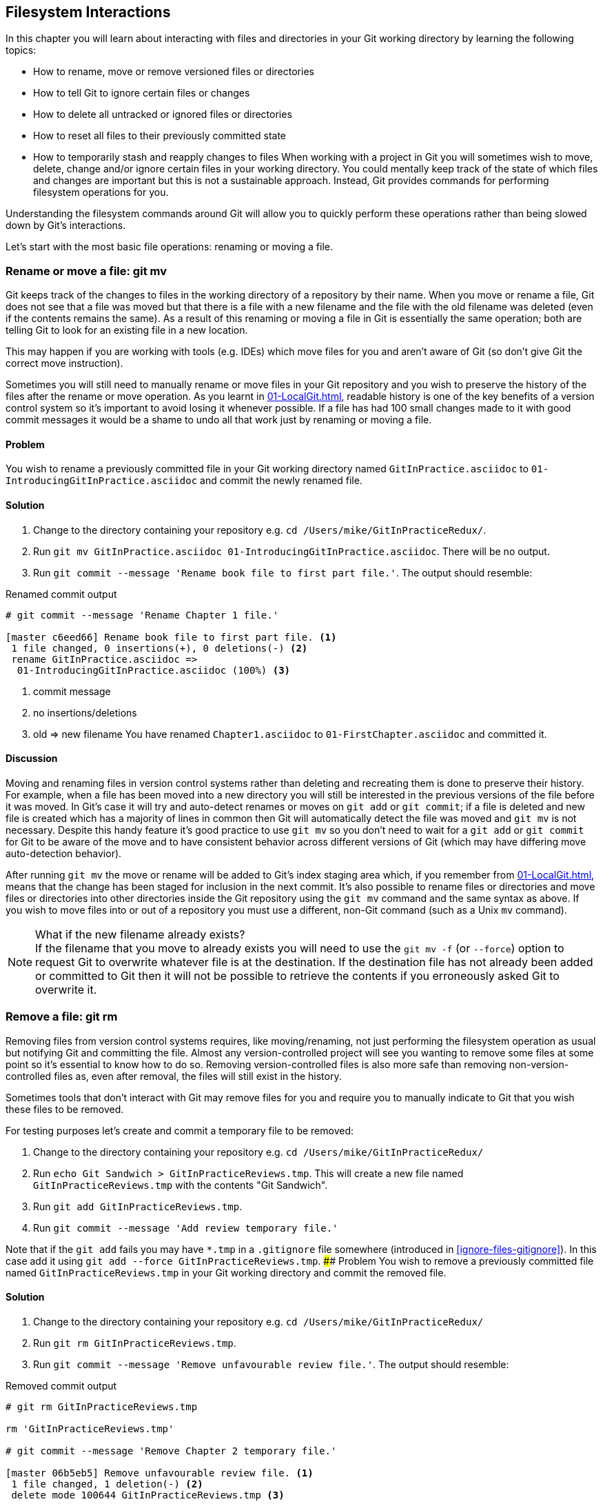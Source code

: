 ## Filesystem Interactions
ifdef::env-github[:outfilesuffix: .adoc]

In this chapter you will learn about interacting with files and directories in your Git working directory by learning the following topics:

* How to rename, move or remove versioned files or directories
* How to tell Git to ignore certain files or changes
* How to delete all untracked or ignored files or directories
* How to reset all files to their previously committed state
* How to temporarily stash and reapply changes to files
//(TP)-Why should I care about the filesystem command via Git? Why not just copy or move the files via Explorer? It would be nice with some context. Guess you are doing that further down.
When working with a project in Git you will sometimes wish to move, delete, change and/or ignore certain files in your working directory. You could mentally keep track of the state of which files and changes are important but this is not a sustainable approach. Instead, Git provides commands for performing filesystem operations for you.

Understanding the filesystem commands around Git will allow you to quickly perform these operations rather than being slowed down by Git's interactions.

Let's start with the most basic file operations: renaming or moving a file.

### Rename or move a file: git mv
Git keeps track of the changes to files in the working directory of a repository by their name. When you move or rename a file, Git does not see that a file was moved but that there is a file with a new filename and the file with the old filename was deleted (even if the contents remains the same). As a result of this renaming or moving a file in Git is essentially the same operation; both are telling Git to look for an existing file in a new location.

This may happen if you are working with tools (e.g. IDEs) which move files for you and aren't aware of Git (so don't give Git the correct move instruction).

Sometimes you will still need to manually rename or move files in your Git repository and you wish to preserve the history of the files after the rename or move operation. As you learnt in <<01-LocalGit#viewing-history-git-log-gitk-gitx>>, readable history is one of the key benefits of a version control system so it's important to avoid losing it whenever possible. If a file has had 100 small changes made to it with good commit messages it would be a shame to undo all that work just by renaming or moving a file.

#### Problem
You wish to rename a previously committed file in your Git working directory named `GitInPractice.asciidoc` to `01-IntroducingGitInPractice.asciidoc` and commit the newly renamed file.

#### Solution
//(TP)-There is a difference between the commit message in bullet 3 and the command executed further down. 'Rename book file to first part file.' vs. 'Rename Chapter 1 file.'
1.  Change to the directory containing your repository e.g. `cd /Users/mike/GitInPracticeRedux/`.
2.  Run `git mv GitInPractice.asciidoc 01-IntroducingGitInPractice.asciidoc`. There will be no output.
3.  Run `git commit --message 'Rename book file to first part file.'`. The output should resemble:

.Renamed commit output
```
# git commit --message 'Rename Chapter 1 file.'

[master c6eed66] Rename book file to first part file. <1>
 1 file changed, 0 insertions(+), 0 deletions(-) <2>
 rename GitInPractice.asciidoc =>
  01-IntroducingGitInPractice.asciidoc (100%) <3>
```
<1> commit message
<2> no insertions/deletions
<3> old => new filename
//(TP)-Again the lines below does not correspond with the Solution statements above
You have renamed `Chapter1.asciidoc` to `01-FirstChapter.asciidoc` and committed it.

#### Discussion
Moving and renaming files in version control systems rather than deleting and recreating them is done to preserve their history. For example, when a file has been moved into a new directory you will still be interested in the previous versions of the file before it was moved. In Git's case it will try and auto-detect renames or moves on `git add` or `git commit`; if a file is deleted and new file is created which has a majority of lines in common then Git will automatically detect the file was moved and `git mv` is not necessary. Despite this handy feature it's good practice to use `git mv` so you don't need to wait for a `git add` or `git commit` for Git to be aware of the move and to have consistent behavior across different versions of Git (which may have differing move auto-detection behavior).

After running `git mv` the move or rename will be added to Git's index staging area which, if you remember from <<01-LocalGit#building-a-new-commit-in-the-index-staging-area-git-add>>, means that the change has been staged for inclusion in the next commit.
//(TP)-I think it could be made more clear that you can perform file or directory operations within the same Git repository, but not between different Git repositories. 
It's also possible to rename files or directories and move files or directories into other directories inside the Git repository using the `git mv` command and the same syntax as above. If you wish to move files into or out of a repository you must use a different, non-Git command (such as a Unix `mv` command).

.What if the new filename already exists?
NOTE: If the filename that you move to already exists you will need to use the `git mv -f` (or `--force`) option to request Git to overwrite whatever file is at the destination. If the destination file has not already been added or committed to Git then it will not be possible to retrieve the contents if you erroneously asked Git to overwrite it.

### Remove a file: git rm
Removing files from version control systems requires, like moving/renaming, not just performing the filesystem operation as usual but notifying Git and committing the file. Almost any version-controlled project will see you wanting to remove some files at some point so it's essential to know how to do so. Removing version-controlled files is also more safe than removing non-version-controlled files as, even after removal, the files will still exist in the history.

Sometimes tools that don't interact with Git may remove files for you and require you to manually indicate to Git that you wish these files to be removed.

For testing purposes let's create and commit a temporary file to be removed:

1.  Change to the directory containing your repository e.g. `cd /Users/mike/GitInPracticeRedux/`
2.  Run `echo Git Sandwich > GitInPracticeReviews.tmp`. This will create a new file named `GitInPracticeReviews.tmp` with the contents "Git Sandwich".
3.  Run `git add GitInPracticeReviews.tmp`.
4.  Run `git commit --message 'Add review temporary file.'`

Note that if the `git add` fails you may have `*.tmp` in a `.gitignore` file somewhere (introduced in <<ignore-files-gitignore>>). In this case add it using `git add --force GitInPracticeReviews.tmp`.
//(TP)-Will the content of the '.gitignore' have any influence on the 'git rm -r' command? E.g. if you have a directory with some files, update your .gitignore to exclude them, and then try to remove the directory/files? I don't know if you are getting into more details about .gitignore later. If not and the above order of the modification to .gitignore does have an influence, it might be worth mentioning.
#### Problem
You wish to remove a previously committed file named `GitInPracticeReviews.tmp` in your Git working directory and commit the removed file.

#### Solution
//(TP)-There is a discrepency between the command in solution item 3 and the commands further down explaining the output. If this should not be so, please correct.
1.  Change to the directory containing your repository e.g. `cd /Users/mike/GitInPracticeRedux/`
2.  Run `git rm GitInPracticeReviews.tmp`.
3.  Run `git commit --message 'Remove unfavourable review file.'`. The output should resemble:

.Removed commit output
```
# git rm GitInPracticeReviews.tmp

rm 'GitInPracticeReviews.tmp'

# git commit --message 'Remove Chapter 2 temporary file.'

[master 06b5eb5] Remove unfavourable review file. <1>
 1 file changed, 1 deletion(-) <2>
 delete mode 100644 GitInPracticeReviews.tmp <3>
```
<1> commit message
<2> 1 line deleted
<3> deleted filename

You have removed `GitInPracticeReviews.tmp` and committed it.

#### Discussion
Git will only interact with the Git repository when you explicitly give it commands which is why when you remove a file Git does not automatically run `git rm` command. The `git rm` command is not just indicating to Git that you wish for a file to be removed but also (like `git mv`) that this removal should be part of the next commit.

If you wish to see a simulated run of `git rm` without actually removing the requested file then you can use `git rm -n` (or `--dry-run`). This will print the output of the command as if it were running normally and indicate success or failure but without actually removing the file.
//(TP)-I create a new directory called 'Output' and placed some files in it. I also created a subfolder called 'bin' and places some additional files (it was actually the output of publishing a WebApi from within Visual Studio). When I ran the 'git rm -r' command all files _except_ the .DLL files in \bin were removed. Don't know if this is of importance, but thought I would mention it.
To remove a directory and all the files and subdirectories within it you will need to use `git rm -r` (where the `-r` stands for 'recursive'). When run this will delete the directory and all files under it. This is combined well with `--dry-run` if you want to see what would be removed before removing it.

.What if a file has uncommitted changes?
NOTE: If a file has uncommitted changes but you still wish to remove it you will need to use the `git rm -f` (or `--force`) option to indicate to Git you wish to remove it before committing the changes.

### Resetting files to the last commit: git reset
There are times when you have made some changes to files in the working directory but you do not wish to commit these changes.

Perhaps you added debugging statements to files and have now committed a fix so want to reset all of the files that have not been committed to their last committed state (on the current branch).

#### Problem
You wish to reset the state of all the files in your working directory to their last committed state.

#### Solution
1.  Change to the directory containing your repository e.g. `cd /Users/mike/GitInPracticeRedux/`
2.  Run `echo EXTRA >> 01-IntroducingGitInPractice.asciidoc` to append "EXTRA" to the end of `01-IntroducingGitInPractice.asciidoc`.
3.  Run `git reset --hard`. The output should resemble:

.Hard reset output
```
# git reset --hard

HEAD is now at 06b5eb5 Remove unfavourable review file. <1>
```
<1> Reset commit

You have reset the Git working directory to the last committed state.

#### Discussion
The `--hard` argument signals to `git reset` that you wish it to reset both the index staging area and the working directory to the state of the previous commit on this branch. If run without an argument it defaults to `git reset --mixed` which will reset the index staging area but not the contents of the working directory. In short, `git reset --mixed` only undoes `git add` but `git reset --hard` undoes `git add` and all file modifications.

`git reset` will be used to perform more operations (including those that alter history) in <<06-RewritingHistoryAndDisasterRecovery#resetting-a-branch-to-a-previous-commit-git-reset>>.

.Dangers of using `git reset --hard`
WARNING: Care should be used with `git reset --hard`; it will immediately and without prompting remove all your uncommitted changes to any file in your working directory. This is probably the command which has caused me more regret than any other; I've typed it accidentally and removed work I hadn't intended to. Remember in <<01-LocalGit#why-do-programmers-use-git>> we learnt that it's very hard to lose work with Git? If you have uncommitted work this is one of the easiest ways to lose it! A safer option may be to use Git's stash functionality instead.

### Delete untracked files: git clean
When working in a Git repository some tools may output undesirable files into your working directory.

Some text editors may use temporary files, operating systems may write thumbnail cache files or programs may write crash dumps. Alternatively, sometimes there may be files that are desirable but you do not wish to commit them to your version control system and instead wish to remove them to build clean versions (although this is generally better handled by _ignoring_ these files as in <<ignore-files-gitignore>>).

When you wish to remove these files you could remove them manually but it's easier to ask Git to do so as it already knows which files in the working directory are versioned and which are _untracked_.

You can view the files that are currently tracked by running `git ls-files`. This will currently only show `01-IntroducingGitInPractice.asciidoc` as that is the only file that has been added to the Git repository. You can run `git ls-files --others` (or `-o`) to show the currently untracked files (which there should be none of).

For testing purposes let's create a temporary file to be removed:

1.  Change to the directory containing your repository e.g. `cd /Users/mike/GitInPracticeRedux/`
2.  Run `echo Needs more cowbell > GitInPracticeIdeas.tmp`. This will create a new file named `GitInPracticeIdeas.tmp` with the contents "Needs more cowbell".

#### Problem
You wish to remove an untracked file named `GitInPracticeIdeas.tmp` from a Git working directory.

#### Solution
1.  Change to the directory containing your repository e.g. `cd /Users/mike/GitInPracticeRedux/`
2.  Run `git clean --force`. The output should resemble:

.Force cleaned files output
```
# git clean --force

Removing GitInPracticeIdeas.tmp <1>
```
<1> removed file

You have removed `GitInPracticeIdeas.tmp` from the Git working directory.

#### Discussion
`git clean` requires the `--force` argument because this command is potentially dangerous; with a single command you can remove many, many files very quickly. Remember in <<01-LocalGit#why-do-programmers-use-git>> we learnt that accidentally losing any file or change committed to Git system is nearly impossible. This is the opposite situation; `git clean` will happily remove thousands of files very quickly which cannot be easily recovered (unless backed up through another mechanism).

To make `git clean` a bit safer you can preview what will be removed before doing so by using `git clean -n` (or `--dry-run`). This behaves like the `git rm --dry-run` in that it prints the output of the removals that would be performed but does not actually do so.

To remove untracked directories as well as untracked files you can use the `-d` (which stands for "directory") parameter.

### Ignore files: .gitignore
As discussed in <<delete-untracked-files-git-clean>>, sometimes working directories will contain files which are _untracked_ by Git and you do not wish to add them to the repository.

Sometimes these files are one-off occurrences; you accidentally copy a file to the wrong directory and wish to delete it. Usually, however, they are the product of some software (e.g. the software stored in the version control system or some part of your operating system) putting files into the working directory of your version control system.

You could just `git clean` these files each time but that would rapidly become tedious. Instead we could tell Git to ignore them so it never complains about these files being untracked and you do not accidentally add them to commits.

#### Problem
You wish to ignore all files with the extension `.tmp` in a Git repository.

#### Solution
1.  Change to the directory containing your repository e.g. `cd /Users/mike/GitInPracticeRedux/`
2.  Run `echo \*.tmp > .gitignore`. This will create a new file named `.gitignore` with the contents "*.tmp".
3.  Run `git add .gitignore` to add `.gitignore` to the index staging area for the next commit. There will be no output.
4.  Run `git commit --message='Ignore .tmp files.'`. The output should resemble:

.Ignore file commit output
```
# git commit --message='Ignore .tmp files.'

[master 0b4087c] Ignore .tmp files. <1>
 1 file changed, 1 insertion(+) <2>
 create mode 100644 .gitignore <3>
```
<1> commit message
<2> 1 line added
<3> created filename

You have added a `.gitignore` file with instructions to ignore all `.tmp` files in the Git working directory.

#### Discussion
Each line of a `.gitignore` file matches files with a pattern. For example, you can add comments by starting a line with a `#` character or negate patterns by starting a line with a `!` character. Read more about the pattern syntax in `git help gitignore`.

A good and widely-held principle for version control systems is to avoid committing _output files_ to a version control repository. Output files are those that are created from input files that are stored within the version control repository.

For example, I may have a `hello.c` file which is compiled into `hello.o` object file. The `hello.c` _input file_ should be committed to the version control system but the `hello.o` _output file_ should not.
//(TP)-Over time the .gitignore file will grow, but it may take some time. If you have a pointer or link to where the reader can download a good one, it would be very usefull.
Committing `.gitignore` to the Git repository makes it easy to build up lists of expected output files so that they can be shared between all the users of a repository and not accidentally committed.

Let's try and add an ignored file.

1.  Change to the directory containing your repository e.g. `cd /Users/mike/GitInPracticeRedux/`
2.  Run `touch GitInPractiseGoodIdeas.tmp`. This will create a new, empty file named `GitInPractiseGoodIdeas.tmp`.
3.  Run `git add GitInPractiseGoodIdeas.tmp`. The output should resemble:

.Trying to add an ignored file
[.long-annotations]
```
# git add GitInPractiseGoodIdeas.tmp

The following paths are ignored by one of your .gitignore files:
GitInPractiseGoodIdeas.tmp <1>
Use -f if you really want to add them.
fatal: no files added <2>
```
<1> ignored file
<2> error message

From the add output:

* "ignored file (1)" `GitInPractiseGoodIdeas.tmp` was not added as its addition would contradict your `.gitignore` rules.
* "error message (2)" was printed as no files were added.

This interaction between `.gitignore` and `git add` is particularly useful when adding subdirectories of files and directories which may contain files that should to be ignored. `git add` will not add these files but will still successfully add all other that should not be ignored.

### Delete ignored files
When files have been successfully ignored by the addition of a `.gitignore` file you will sometimes with to delete them all.

For example, you may have a project in a Git repository which compiles input files (e.g. `.c` files) into output files (e.g. `.o` files) and wish to remove all of these output files from the working directory to perform a new build from scratch.

Let's create some temporary files that can be removed.

1.  Change to the directory containing your repository e.g. `cd /Users/mike/GitInPracticeRedux/`
2.  Run `touch GitInPractiseFunnyJokes.tmp GitInPractiseWittyBanter.tmp`.

#### Problem
You wish to delete all ignored files from a Git working directory.

#### Solution
1.  Change to the directory containing your repository e.g. `cd /Users/mike/GitInPracticeRedux/`
2.  Run `git clean --force -X`. The output should resemble:

.Force clean of ignored files output
```
# git clean --force -X

Removing GitInPractiseFunnyJokes.tmp <1>
Removing GitInPractiseWittyBanter.tmp
```
<1> removed file

You have removed all ignored files from the Git working directory.

#### Discussion
The `-X` argument specifies that `git clean` should remove *only* the ignored files from the working directory. If you wish to remove the ignored files *and* all the untracked files (as `git clean --force` would do) you can instead use `git clean -x` (note the `-x` is lowercase rather than uppercase).

The specified arguments can be combined with the others discussed in <<delete-untracked-files-git-clean>>. For example, `git clean -xdf` would remove all untracked or ignored files (`-x`) and directories (`-d`) from a working directory. This will remove all files and directories for a Git repository that were not previously committed. Please take care when running this; there will be no prompt and all the files will be quickly deleted.

Often `git clean -xdf` will be run after `git reset --hard`; this means that you will have reset all files to their last-committed state and removed all uncommitted files. This gets you a clean working directory; no added files or changes to any of those files.

### Temporarily stash some changes: git stash
There are times when you may find yourself working on a new commit and want to temporarily undo your current changes but redo them at a later point.

Perhaps there was an urgent issue that means you need to quickly write some code and commit a fix. In this case you could make a temporary branch and merge it in later but this would add a commit to the history that may not be necessary. Instead you could _stash_ your uncommitted changes to store them temporarily away and then be able to e.g. change branches, pull changes etc. without needing to worry about these changes getting in the way.

#### Problem
You wish to stash all your uncommitted changes for later retrieval.

#### Solution
1.  Change to the directory containing your repository e.g. `cd /Users/mike/GitInPracticeRedux/`
2.  Run `echo EXTRA >> 01-IntroducingGitInPractice.asciidoc`.
3.  Run `git stash save`. The output should resemble:

.Stashing uncommitted changes output
```
# git stash save

Saved working directory and index state WIP on master:
36640a5 Ignore .tmp files.
HEAD is now at 36640a5 Ignore .tmp files. <1>
```
<1> Current commit

You have stashed your uncommitted changes.

#### Discussion
`git stash save` actually creates a temporary commit with a pre-populated commit message and then returns your current branch to the state before the temporary commit was made. It's possibly to access this commit directly but you should only do so through `git stash` to avoid confusion.

You can see all the stashes that have been made by running `git stash list`. The output will resemble:

.List of stashes
```
stash@{0}: WIP on master: 36640a5 Ignore .tmp files. <1>
```
<1> Stashed commit.

This shows the single stash that you made. You can access it using the `ref stash@{0}` so e.g. `git diff stash@{0}` will show you the difference between the working directory and the contents of that stash.

If you save another stash then it will become `stash@{0}` and the previous stash will become `stash@{1}`. This is because the stashes are stored on a _stack_ structure. A stack structure is best thought of as being like a stack of plates. You add new plates on the top of the existing plates and if you remove a single plate you will take it from the top. Similarly when you run `git stash` the new stash will be added will be added to the top (i.e. become `stash@{0}`) and the previous stash will no longer be at the top (i.e. become `stash@{1}`).

.Do you need to use `git add` before `git stash`
NOTE: No, `git add` is not needed. `git stash` will stash your changes whether or not they have been added to the index staging area by `git add` or not.

.Does `git stash` work without the `save` argument?
NOTE: If `git stash` is run with no "save" argument it performs the same operation; the "save" argument is not needed. I've used it in the examples as it's more explicit and easier to remember.

### Reapply stashed changes: git stash pop
When you have stashed your temporary changes and performed whatever the operations that required a clean working directory (e.g. perhaps fixed and committed the urgent issue) you will want to reapply the changes (as otherwise you could have just run `git reset --hard`). When you've checked out the correct branch again (which may differ from the original branch) you can request for the changes to be taken from the stash and applied onto the working directory.

#### Problem
You wish to pop the last changes from the last `git stash save` into the current working directory.

#### Solution
1.  Change to the directory containing your repository e.g. `cd /Users/mike/GitInPracticeRedux/`
2.  Run `git stash pop`. The output should resemble:

.Reapply stashed changes output
[.long-annotations]
```
# git stash pop

# On branch master <1>
# Changes not staged for commit: <2>
#   (use "git add <file>..." to update what will be committed)
#   (use "git checkout -- <file>..." to discard changes in working
#    directory)
#
#	modified:   01-IntroducingGitInPractice.asciidoc
#
no changes added to commit (use "git add" and/or "git commit -a") <3>
Dropped refs/stash@{0} (f7e39e2590067510be1a540b073e74704395e881) <4>
```
<1> current branch output
<2> begin status output
<3> end status output
<4> stashed commit

You have reapplied the changes from the last `git stash save`.

#### Discussion
When running `git stash pop` the top stash on the stack (i.e. `stash@{0}`) will be applied to the working directory and removed from the stack. If there is a second stash in the stack (`stash@{1}`) then it will now be at the top (i.e. become `stash@{0}`). This means if you run `git stash pop` multiple times it will keep working down the stack until no more stashes are found and it outputs `No stash found.`.

If you wish to apply an item from the stack multiple times (e.g. perhaps on multiple branches) then you can instead use `git stash apply`. This applies the stash to the working tree as `git stash pop` does but keeps the top stack stash on the stack so it can be run again to reapply.

### Clear stashed changes: git stash clear
You may have stashed changes with the intent of popping them later but then realize that you no longer wish to do so. You know that the changes in the stack are now unnecessary so wish to get rid of them all. You could do this by popping each change off the stack and then deleting it but it would be good if there was a command that allowed you to do this in a single step. Thankfully, `git stash clear` allows you to do just this.

#### Problem
You wish to clear all previously stashed changes.

#### Solution
1.  Change to the directory containing your repository e.g. `cd /Users/mike/GitInPracticeRedux/`
2.  Run `git stash clear`. There will be no output.

You have cleared all the previously stashed changes.

#### Discussion
.No prompt for `git stash clear`
WARNING: Clearing the stash will be done without a prompt and will remove every previous item from the stash so be careful when doing so. Cleared stashes cannot be recovered.

### Assume files are unchanged
Sometimes you may wish to make changes to files but have Git ignore the specific changes you have made so that operations such as `git stash` and `git diff` ignore these changes. In these cases you could just ignore them yourself or stash them elsewhere but it would be ideal to be able to tell Git to ignore these particular changes.

I've found myself in a situation in the past where I'm wanting to test a Rails configuration file change for a week or two while continuing to do my normal work. I don't want to commit it because I don't want it to apply to servers or my coworkers but I do want to continue testing it while I make other commits rather than changing to a particular branch each time.

#### Problem
You wish for Git to assume there have been no changes made to `01-IntroducingGitInPractice.asciidoc`.

#### Solution
1.  Change to the directory containing your repository e.g. `cd /Users/mike/GitInPracticeRedux/`
2.  Run `git update-index --assume-unchanged 01-IntroducingGitInPractice.asciidoc`. There will be no output.

Git will ignore any changes made to `01-IntroducingGitInPractice.asciidoc`.

#### Discussion
When you run `git update-index --assume-unchanged` Git sets a special flag on the file to indicate that it should not be checked for any changes that have been made. This can be useful to temporarily ignore changes made to a particular file when looking at `git status` or `git diff` but also to tell Git to avoid checking a file that is particular huge and/or slow to read. This is not normally a problem on normal filesystems on which Git can quickly query if a file is modified by checking the "file modified" timestamp (rather than having to read the entire file and compare it).

The `git update-index` command has other complex options but we will only cover those around the "assume" logic. The rest of the behavior is better accessed through the `git add` command; a higher-level and more user-friendly way of modifying the state of the index.

### List assumed unchanged files
When you have told Git to assume there are no changes made to particular files it can be hard to remember which files were updated. In this case you may end up modifying a file and wondering why Git does not seem to want to show you these changes. Additionally, you could forget that you had made these changes at all and be very confused as to why the state in your text editor does not seem to match the state that Git is seeing.

#### Problem
You wish for Git to list all the files that it has been told to assume haven't changed.

#### Solution
1.  Change to the directory containing your repository e.g. `cd /Users/mike/GitInPracticeRedux/`
2.  Run `git ls-files -v`. The output should resemble:

.Assumed unchanged files listing output
```
# git ls-files -v

H .gitignore <1>
h 01-IntroducingGitInPractice.asciidoc <2>
```
<1> committed file
<2> assumed unchanged file

From the listed files:

* "committed files (1)" are indicated by an uppercase `H` tag at the beginning of the line.
* "assumed unchanged file (2)" is indicated by a lowercase `h` tag.

#### Discussion
Like `git update-index`, `git ls-files -v` is a low level command that you will typically not run often. `git ls-files` without any arguments lists the files in the current directory that Git knows about but the `-v` argument means that it is followed by tags which indicate file state.

Rather than reading through the output for this command you could instead run `git ls-files -v | grep '^[hsmrck?]' | cut -c 3-`. This makes use of Unix pipes where the output of each command is passed into the next and modified.

`grep '^[hsmrck?]'` filters the output filenames to only show those that begin with any of the lowercase `hsmrck?` characters (the valid prefixes output by `git ls-files`). It's not important to understand the meanings of any prefixes other than `H` or `h` but you can read more about them by running `git ls-files --help`.

`cut -c 3-` filters the first two characters of each of the output lines so e.g. `h` followed by a space in the above example.

With these combined the output should resemble:

.Assumed unchanged files output
```
# git ls-files -v | grep '^[hsmrck?]' | cut -c 3-

01-IntroducingGitInPractice.asciidoc <1>
```
<1> assumed unchanged file

.How do pipes, `grep` and `cut` work?
NOTE: Do not worry if you don't understand quite how Unix pipes, `grep` or `cut` work; this book is about Git rather than shell scripting after all! Feel free to just use the above command as-is as a quick way of listing files that are assumed to be unchanged. To learn more about these I recommend the Wikipedia page on Unix filters: http://en.wikipedia.org/wiki/Filter_(Unix).

### Stop assuming files are unchanged
Usually telling Git to assume there have been no changes made to a particular file is a temporary option; if you have to keep files changed long-term they should probably be committed. At some point you will wish to tell Git to monitor any changes that are made to these files once more.

With the example I gave previously in <<assume-files-are-unchanged>> eventually the Rails configuration file change I had been testing was deemed to be successful enough that I wanted to commit it so my coworkers and the servers could use it. If I merely used `git add` to make a new commit then the change would not show up so I had to stop Git ignoring this particular change before I could make a new commit.

#### Problem
You wish for Git to stop assuming there have been no changes made to `01-IntroducingGitInPractice.asciidoc`.

#### Solution
1.  Change to the directory containing your repository e.g. `cd /Users/mike/GitInPracticeRedux/`
2.  Run `git update-index --no-assume-unchanged 01-IntroducingGitInPractice.asciidoc`. There will be no output.

Git will notice any current or future changes made to `01-IntroducingGitInPractice.asciidoc`.

#### Discussion
Once you tell Git to stop ignoring changes made to a particular file then all commands such as `git add` and `git diff` will start behaving normally on this file again.

### Summary
In this chapter you hopefully learned:

* How to use `git mv` to move or rename files
* How to use `git rm` to remove files or directories
* How to use `git clean` to remove untracked or ignored files or directories
* How and why to create a `.gitignore` file
* How to (carefully) use `git reset --hard` to reset the working directory to the previously committed state
* How to use `git stash` to temporarily store and retrieve changes
* How to use `git update-index` to tell Git to assume files are unchanged

Now let's learn how to visualize history in a Git repository in different formats.
